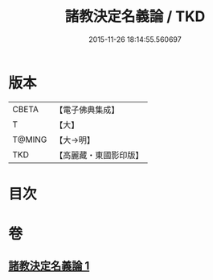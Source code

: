 #+TITLE: 諸教決定名義論 / TKD
#+DATE: 2015-11-26 18:14:55.560697
* 版本
 |     CBETA|【電子佛典集成】|
 |         T|【大】     |
 |    T@MING|【大→明】   |
 |       TKD|【高麗藏・東國影印版】|

* 目次
* 卷
** [[file:KR6o0063_001.txt][諸教決定名義論 1]]

